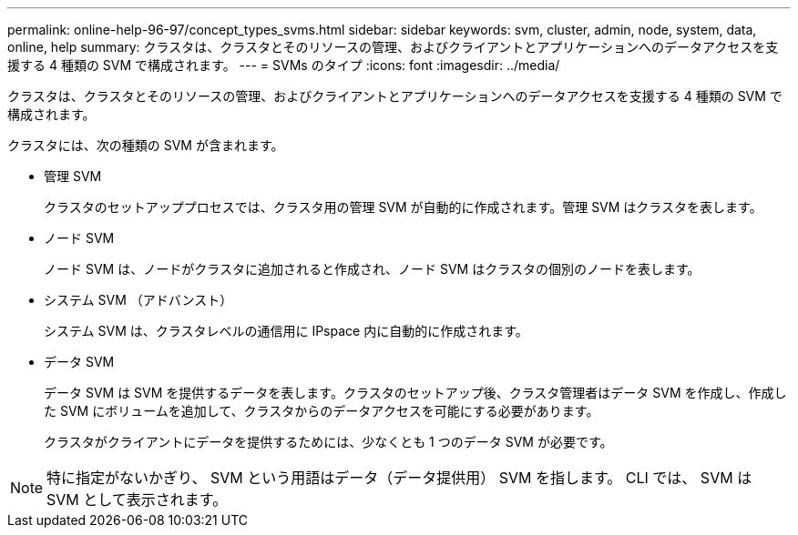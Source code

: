 ---
permalink: online-help-96-97/concept_types_svms.html 
sidebar: sidebar 
keywords: svm, cluster, admin, node, system, data, online, help 
summary: クラスタは、クラスタとそのリソースの管理、およびクライアントとアプリケーションへのデータアクセスを支援する 4 種類の SVM で構成されます。 
---
= SVMs のタイプ
:icons: font
:imagesdir: ../media/


[role="lead"]
クラスタは、クラスタとそのリソースの管理、およびクライアントとアプリケーションへのデータアクセスを支援する 4 種類の SVM で構成されます。

クラスタには、次の種類の SVM が含まれます。

* 管理 SVM
+
クラスタのセットアッププロセスでは、クラスタ用の管理 SVM が自動的に作成されます。管理 SVM はクラスタを表します。

* ノード SVM
+
ノード SVM は、ノードがクラスタに追加されると作成され、ノード SVM はクラスタの個別のノードを表します。

* システム SVM （アドバンスト）
+
システム SVM は、クラスタレベルの通信用に IPspace 内に自動的に作成されます。

* データ SVM
+
データ SVM は SVM を提供するデータを表します。クラスタのセットアップ後、クラスタ管理者はデータ SVM を作成し、作成した SVM にボリュームを追加して、クラスタからのデータアクセスを可能にする必要があります。

+
クラスタがクライアントにデータを提供するためには、少なくとも 1 つのデータ SVM が必要です。



[NOTE]
====
特に指定がないかぎり、 SVM という用語はデータ（データ提供用） SVM を指します。 CLI では、 SVM は SVM として表示されます。

====